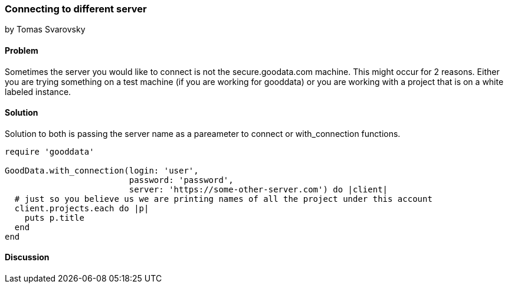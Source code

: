 === Connecting to different server
by Tomas Svarovsky

==== Problem
Sometimes the server you would like to connect is not the secure.goodata.com machine. This might occur for 2 reasons. Either you are trying something on a test machine (if you are working for gooddata) or you are working with a project that is on a white labeled instance.

==== Solution
Solution to both is passing the server name as a pareameter to connect or with_connection functions.

[source,ruby]
----
require 'gooddata'

GoodData.with_connection(login: 'user',
                         password: 'password',
                         server: 'https://some-other-server.com') do |client|
  # just so you believe us we are printing names of all the project under this account
  client.projects.each do |p|
    puts p.title
  end
end

----

==== Discussion

